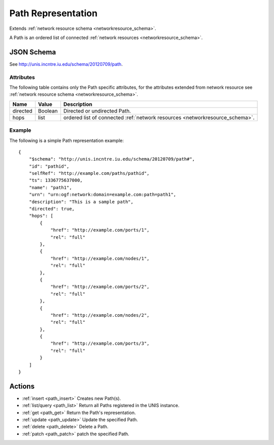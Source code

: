 .. _path_schema:

Path Representation
===================

Extends  :ref:`network resource schema <networkresource_schema>`.

A Path is an ordered list of connected 
:ref:`network resources <networkresource_schema>`.



JSON Schema
-----------
See `<http://unis.incntre.iu.edu/schema/20120709/path>`_.


Attributes
~~~~~~~~~~
The following table contains only the Path specific attributes, for the
attributes extended from network resource see 
:ref:`network resource schema <networkresource_schema>`.


+----------+----------+----------------------------------------------------+
| Name     | Value    | Description                                        |
+==========+==========+====================================================+
| directed | Boolean  | Directed or undirected Path.                       |
+----------+----------+----------------------------------------------------+
| hops     | list     | ordered list of connected                          |
|          |          | :ref:`network resources <networkresource_schema>`. |
+----------+----------+----------------------------------------------------+


Example
~~~~~~~

The following is a simple Path representation example::

    {
        "$schema": "http://unis.incntre.iu.edu/schema/20120709/path#",
        "id": "pathid",
        "selfRef": "http://example.com/paths/pathid",
        "ts": 1336775637000,
        "name": "path1",
        "urn": "urn:ogf:network:domain=example.com:path=path1",
        "description": "This is a sample path",
        "directed": true,
        "hops": [
            {
                "href": "http://example.com/ports/1",
                "rel": "full"
            },
            {
                "href": "http://example.com/nodes/1",
                "rel": "full"
            },
            {
                "href": "http://example.com/ports/2",
                "rel": "full"
            },
            {
                "href": "http://example.com/nodes/2",
                "rel": "full"
            },
            {
                "href": "http://example.com/ports/3",
                "rel": "full"
            }
        ]
    }


Actions
-------

* :ref:`insert <path_insert>` Creates new Path(s).
* :ref:`list/query <path_list>` Return all Paths registered in the UNIS instance.
* :ref:`get <path_get>` Return the Path's representation.
* :ref:`update <path_update>` Update the specified Path.
* :ref:`delete <path_delete>` Delete a Path.
* :ref:`patch <path_patch>` patch the specified Path.


